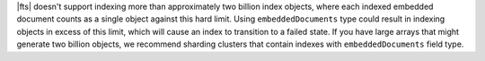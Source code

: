 |fts| doesn't support indexing more than approximately two billion 
index objects, where each indexed embedded document counts as a single 
object against this hard limit. Using ``embeddedDocuments`` type could 
result in indexing objects in excess of this limit, which will cause 
an index to transition to a failed state. If you have large arrays that 
might generate two billion objects, we recommend sharding clusters that 
contain indexes with ``embeddedDocuments`` field type.
